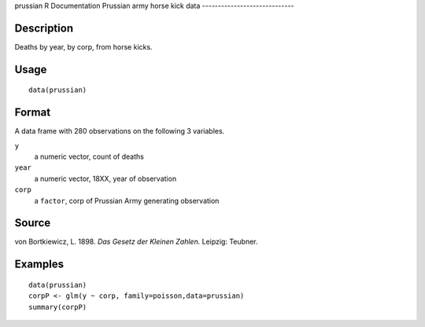prussian
R Documentation
Prussian army horse kick data
-----------------------------

Description
~~~~~~~~~~~

Deaths by year, by corp, from horse kicks.

Usage
~~~~~

::

    data(prussian)

Format
~~~~~~

A data frame with 280 observations on the following 3 variables.

``y``
    a numeric vector, count of deaths

``year``
    a numeric vector, 18XX, year of observation

``corp``
    a ``factor``, corp of Prussian Army generating observation


Source
~~~~~~

von Bortkiewicz, L. 1898. *Das Gesetz der Kleinen Zahlen.* Leipzig:
Teubner.

Examples
~~~~~~~~

::

    data(prussian)
    corpP <- glm(y ~ corp, family=poisson,data=prussian)
    summary(corpP)


